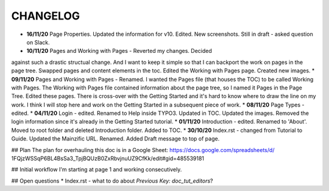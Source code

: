 =========
CHANGELOG
=========

* **16/11/20** Page Properties. Updated the information for v10. Edited. New screenshots. Still in draft - asked question on Slack.
* **10/11/20** Pages and Working with Pages - Reverted my changes. Decided
against such a drastic structual change. And I want to keep it simple
so that I can backport the work on pages in the page tree. Swapped pages and
content elements in the toc. Edited the Working with Pages page. Created new
images.
* **09/11/20** Pages and Working with Pages - Renamed. I wanted the Pages file
(that houses the TOC) to be called Working with Pages. The Working with Pages
file contained information about the page tree, so I named it Pages in the
Page Tree. Edited these pages. There is cross-over with the Getting Started
and it's hard to know where to draw the line on my work. I think I will stop
here and work on the Getting Started in a subsequent piece of work.
* **08/11/20** Page Types - edited.
* **04/11/20** Login - edited. Renamed to Help inside TYPO3. Updated in TOC.
Updated the images. Removed the login information since it's already in the
Getting Started tutorial.
* **01/11/20** Introduction - edited. Renamed to 'About'. Moved to root folder
and deleted Introduction folder. Added to TOC.
* **30/10/20** Index.rst - changed from Tutorial to Guide. Updated the
Mainzific URL. Renamed. Added Draft message to top of page.

## Plan
The plan for overhauling this doc is in a Google Sheet:
https://docs.google.com/spreadsheets/d/
1FQjzWSSqP6BL4BsSa3_TpjBQUzB0ZxRbvjnuUZ9CfKk/edit#gid=485539181

## Initial workflow
I'm starting at page 1 and working consecutively.

## Open questions
* Index.rst - what to do about `Previous Key: doc_tut_editors`?
